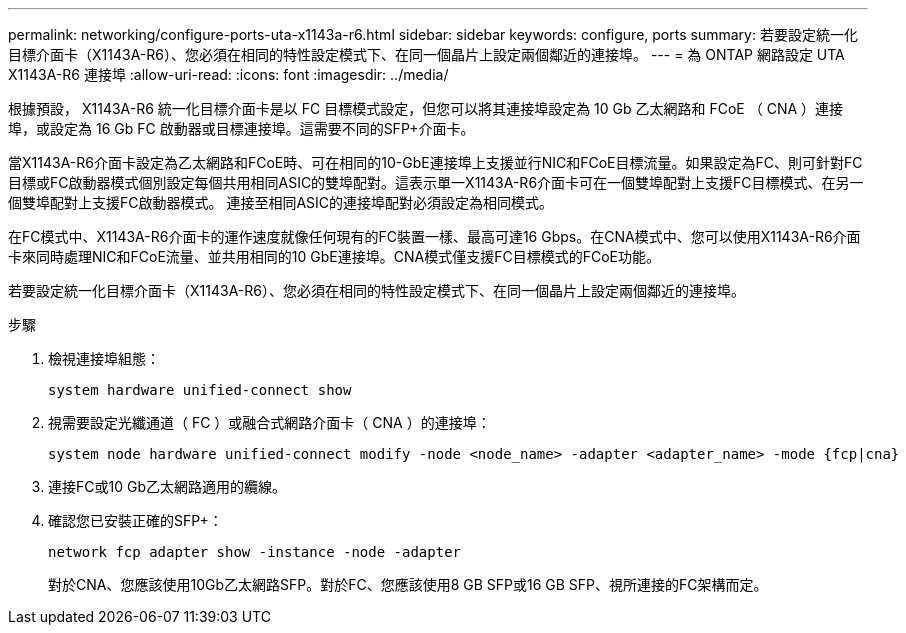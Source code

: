 ---
permalink: networking/configure-ports-uta-x1143a-r6.html 
sidebar: sidebar 
keywords: configure, ports 
summary: 若要設定統一化目標介面卡（X1143A-R6）、您必須在相同的特性設定模式下、在同一個晶片上設定兩個鄰近的連接埠。 
---
= 為 ONTAP 網路設定 UTA X1143A-R6 連接埠
:allow-uri-read: 
:icons: font
:imagesdir: ../media/


[role="lead"]
根據預設， X1143A-R6 統一化目標介面卡是以 FC 目標模式設定，但您可以將其連接埠設定為 10 Gb 乙太網路和 FCoE （ CNA ）連接埠，或設定為 16 Gb FC 啟動器或目標連接埠。這需要不同的SFP+介面卡。

當X1143A-R6介面卡設定為乙太網路和FCoE時、可在相同的10-GbE連接埠上支援並行NIC和FCoE目標流量。如果設定為FC、則可針對FC目標或FC啟動器模式個別設定每個共用相同ASIC的雙埠配對。這表示單一X1143A-R6介面卡可在一個雙埠配對上支援FC目標模式、在另一個雙埠配對上支援FC啟動器模式。  連接至相同ASIC的連接埠配對必須設定為相同模式。

在FC模式中、X1143A-R6介面卡的運作速度就像任何現有的FC裝置一樣、最高可達16 Gbps。在CNA模式中、您可以使用X1143A-R6介面卡來同時處理NIC和FCoE流量、並共用相同的10 GbE連接埠。CNA模式僅支援FC目標模式的FCoE功能。

若要設定統一化目標介面卡（X1143A-R6）、您必須在相同的特性設定模式下、在同一個晶片上設定兩個鄰近的連接埠。

.步驟
. 檢視連接埠組態：
+
[source, cli]
----
system hardware unified-connect show
----
. 視需要設定光纖通道（ FC ）或融合式網路介面卡（ CNA ）的連接埠：
+
[source, cli]
----
system node hardware unified-connect modify -node <node_name> -adapter <adapter_name> -mode {fcp|cna}
----
. 連接FC或10 Gb乙太網路適用的纜線。
. 確認您已安裝正確的SFP+：
+
[source, cli]
----
network fcp adapter show -instance -node -adapter
----
+
對於CNA、您應該使用10Gb乙太網路SFP。對於FC、您應該使用8 GB SFP或16 GB SFP、視所連接的FC架構而定。


